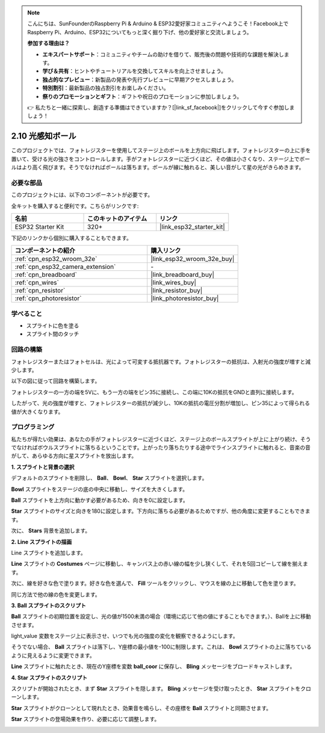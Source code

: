 .. note::

    こんにちは、SunFounderのRaspberry Pi & Arduino & ESP32愛好家コミュニティへようこそ！Facebook上でRaspberry Pi、Arduino、ESP32についてもっと深く掘り下げ、他の愛好家と交流しましょう。

    **参加する理由は？**

    - **エキスパートサポート**：コミュニティやチームの助けを借りて、販売後の問題や技術的な課題を解決します。
    - **学び＆共有**：ヒントやチュートリアルを交換してスキルを向上させましょう。
    - **独占的なプレビュー**：新製品の発表や先行プレビューに早期アクセスしましょう。
    - **特別割引**：最新製品の独占割引をお楽しみください。
    - **祭りのプロモーションとギフト**：ギフトや祝日のプロモーションに参加しましょう。

    👉 私たちと一緒に探索し、創造する準備はできていますか？[|link_sf_facebook|]をクリックして今すぐ参加しましょう！

.. _sh_light_ball:

2.10 光感知ボール
==============================

このプロジェクトでは、フォトレジスターを使用してステージ上のボールを上方向に飛ばします。フォトレジスターの上に手を置いて、受ける光の強さをコントロールします。手がフォトレジスターに近づくほど、その値は小さくなり、ステージ上でボールはより高く飛びます。そうでなければボールは落ちます。ボールが線に触れると、美しい音がして星の光がきらめきます。

.. image:: img/18_ball.png

必要な部品
---------------------

このプロジェクトには、以下のコンポーネントが必要です。

全キットを購入すると便利です。こちらがリンクです:

.. list-table::
    :widths: 20 20 20
    :header-rows: 1

    *   - 名前
        - このキットのアイテム
        - リンク
    *   - ESP32 Starter Kit
        - 320+
        - |link_esp32_starter_kit|

下記のリンクから個別に購入することもできます。

.. list-table::
    :widths: 30 20
    :header-rows: 1

    *   - コンポーネントの紹介
        - 購入リンク

    *   - :ref:`cpn_esp32_wroom_32e`
        - |link_esp32_wroom_32e_buy|
    *   - :ref:`cpn_esp32_camera_extension`
        - \-
    *   - :ref:`cpn_breadboard`
        - |link_breadboard_buy|
    *   - :ref:`cpn_wires`
        - |link_wires_buy|
    *   - :ref:`cpn_resistor`
        - |link_resistor_buy|
    *   - :ref:`cpn_photoresistor`
        - |link_photoresistor_buy|

学べること
---------------------

- スプライトに色を塗る
- スプライト間のタッチ

回路の構築
-----------------------

フォトレジスターまたはフォトセルは、光によって可変する抵抗器です。フォトレジスターの抵抗は、入射光の強度が増すと減少します。

以下の図に従って回路を構築します。

フォトレジスターの一方の端を5Vに、もう一方の端をピン35に接続し、この端に10Kの抵抗をGNDと直列に接続します。

したがって、光の強度が増すと、フォトレジスターの抵抗が減少し、10Kの抵抗の電圧分割が増加し、ピン35によって得られる値が大きくなります。

.. image:: img/circuit/8_light_alarm_bb.png

プログラミング
------------------

私たちが得たい効果は、あなたの手がフォトレジスターに近づくほど、ステージ上のボールスプライトが上に上がり続け、そうでなければボウルスプライトに落ちるということです。上がったり落ちたりする途中でラインスプライトに触れると、音楽の音がして、あらゆる方向に星スプライトを放出します。


**1. スプライトと背景の選択**

デフォルトのスプライトを削除し、 **Ball**、 **Bowl**、 **Star** スプライトを選択します。

.. image:: img/18_ball1.png

**Bowl** スプライトをステージの底の中央に移動し、サイズを大きくします。

.. image:: img/18_ball3.png

**Ball** スプライトを上方向に動かす必要があるため、向きを0に設定します。

.. image:: img/18_ball4.png

**Star** スプライトのサイズと向きを180に設定します。下方向に落ちる必要があるためですが、他の角度に変更することもできます。

.. image:: img/18_ball12.png

次に、 **Stars** 背景を追加します。

.. image:: img/18_ball2.png

**2. Line スプライトの描画**

Line スプライトを追加します。

.. image:: img/18_ball7.png

**Line** スプライトの **Costumes** ページに移動し、キャンバス上の赤い線の幅を少し狭くして、それを5回コピーして線を揃えます。

.. image:: img/18_ball8.png

次に、線を好きな色で塗ります。好きな色を選んで、 **Fill** ツールをクリックし、マウスを線の上に移動して色を塗ります。

.. image:: img/18_ball9.png

同じ方法で他の線の色を変更します。

.. image:: img/18_ball10.png

**3. Ball スプライトのスクリプト**

**Ball** スプライトの初期位置を設定し、光の値が1500未満の場合（環境に応じて他の値にすることもできます。）、Ballを上に移動させます。

light_value 変数をステージ上に表示させ、いつでも光の強度の変化を観察できるようにします。

.. image:: img/18_ball5.png

そうでない場合、 **Ball** スプライトは落下し、Y座標の最小値を-100に制限します。これは、 **Bowl** スプライトの上に落ちているように見えるように変更できます。

.. image:: img/18_ball6.png

**Line** スプライトに触れたとき、現在のY座標を変数 **ball_coor** に保存し、 **Bling** メッセージをブロードキャストします。

.. image:: img/18_ball11.png

**4. Star スプライトのスクリプト**

スクリプトが開始されたとき、まず **Star** スプライトを隠します。 **Bling** メッセージを受け取ったとき、 **Star** スプライトをクローンします。

.. image:: img/18_ball13.png

**Star** スプライトがクローンとして現れたとき、効果音を鳴らし、その座標を **Ball** スプライトと同期させます。

.. image:: img/18_ball14.png

**Star** スプライトの登場効果を作り、必要に応じて調整します。

.. image:: img/18_ball15.png
